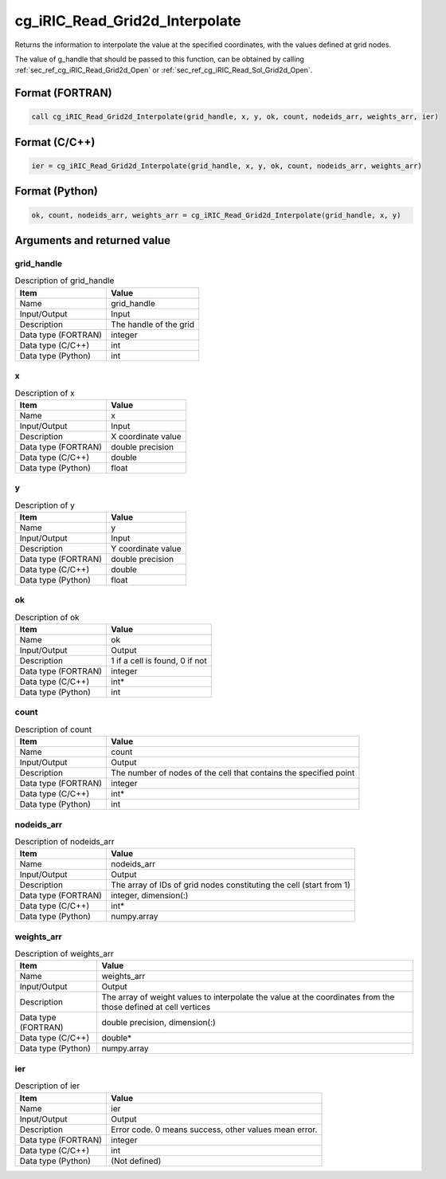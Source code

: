 .. _sec_ref_cg_iRIC_Read_Grid2d_Interpolate:

cg_iRIC_Read_Grid2d_Interpolate
===============================

Returns the information to interpolate the value at the specified coordinates, with the values defined at grid nodes.

The value of g_handle that should be passed to this function, can be obtained by calling :ref:`sec_ref_cg_iRIC_Read_Grid2d_Open` or :ref:`sec_ref_cg_iRIC_Read_Sol_Grid2d_Open`.

Format (FORTRAN)
-----------------

.. code-block:: fortran

   call cg_iRIC_Read_Grid2d_Interpolate(grid_handle, x, y, ok, count, nodeids_arr, weights_arr, ier)

Format (C/C++)
-----------------

.. code-block:: c

   ier = cg_iRIC_Read_Grid2d_Interpolate(grid_handle, x, y, ok, count, nodeids_arr, weights_arr)

Format (Python)
-----------------

.. code-block:: python

   ok, count, nodeids_arr, weights_arr = cg_iRIC_Read_Grid2d_Interpolate(grid_handle, x, y)

Arguments and returned value
-------------------------------

grid_handle
~~~~~~~~~~~

.. list-table:: Description of grid_handle
   :header-rows: 1

   * - Item
     - Value
   * - Name
     - grid_handle
   * - Input/Output
     - Input

   * - Description
     - The handle of the grid
   * - Data type (FORTRAN)
     - integer
   * - Data type (C/C++)
     - int
   * - Data type (Python)
     - int

x
~

.. list-table:: Description of x
   :header-rows: 1

   * - Item
     - Value
   * - Name
     - x
   * - Input/Output
     - Input

   * - Description
     - X coordinate value
   * - Data type (FORTRAN)
     - double precision
   * - Data type (C/C++)
     - double
   * - Data type (Python)
     - float

y
~

.. list-table:: Description of y
   :header-rows: 1

   * - Item
     - Value
   * - Name
     - y
   * - Input/Output
     - Input

   * - Description
     - Y coordinate value
   * - Data type (FORTRAN)
     - double precision
   * - Data type (C/C++)
     - double
   * - Data type (Python)
     - float

ok
~~

.. list-table:: Description of ok
   :header-rows: 1

   * - Item
     - Value
   * - Name
     - ok
   * - Input/Output
     - Output

   * - Description
     - 1 if a cell is found, 0 if not
   * - Data type (FORTRAN)
     - integer
   * - Data type (C/C++)
     - int*
   * - Data type (Python)
     - int

count
~~~~~

.. list-table:: Description of count
   :header-rows: 1

   * - Item
     - Value
   * - Name
     - count
   * - Input/Output
     - Output

   * - Description
     - The number of nodes of the cell that contains the specified point
   * - Data type (FORTRAN)
     - integer
   * - Data type (C/C++)
     - int*
   * - Data type (Python)
     - int

nodeids_arr
~~~~~~~~~~~

.. list-table:: Description of nodeids_arr
   :header-rows: 1

   * - Item
     - Value
   * - Name
     - nodeids_arr
   * - Input/Output
     - Output

   * - Description
     - The array of IDs of grid nodes constituting the cell (start from 1)
   * - Data type (FORTRAN)
     - integer, dimension(:)
   * - Data type (C/C++)
     - int*
   * - Data type (Python)
     - numpy.array

weights_arr
~~~~~~~~~~~

.. list-table:: Description of weights_arr
   :header-rows: 1

   * - Item
     - Value
   * - Name
     - weights_arr
   * - Input/Output
     - Output

   * - Description
     - The array of weight values to interpolate the value at the coordinates from the those defined at cell vertices
   * - Data type (FORTRAN)
     - double precision, dimension(:)
   * - Data type (C/C++)
     - double*
   * - Data type (Python)
     - numpy.array

ier
~~~

.. list-table:: Description of ier
   :header-rows: 1

   * - Item
     - Value
   * - Name
     - ier
   * - Input/Output
     - Output

   * - Description
     - Error code. 0 means success, other values mean error.
   * - Data type (FORTRAN)
     - integer
   * - Data type (C/C++)
     - int
   * - Data type (Python)
     - (Not defined)

